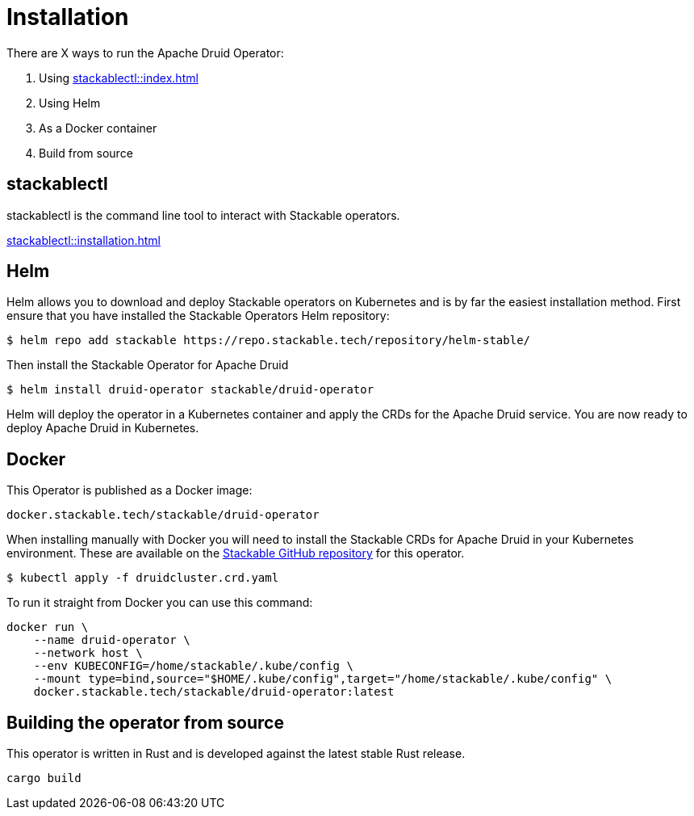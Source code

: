 = Installation

There are X ways to run the Apache Druid Operator:

1. Using xref:stackablectl::index.adoc[]

1. Using Helm

2. As a Docker container

3. Build from source

== stackablectl

stackablectl is the command line tool to interact with Stackable operators.

xref:stackablectl::installation.adoc[]

== Helm

Helm allows you to download and deploy Stackable operators on Kubernetes and is by far the easiest installation method. First ensure that you have installed the Stackable Operators Helm repository:
[source,bash]
----
$ helm repo add stackable https://repo.stackable.tech/repository/helm-stable/
----

Then install the Stackable Operator for Apache Druid
[source,bash]
----
$ helm install druid-operator stackable/druid-operator
----

Helm will deploy the operator in a Kubernetes container and apply the CRDs for the Apache Druid service. You are now ready to deploy Apache Druid in Kubernetes.


== Docker

This Operator is published as a Docker image:

[source]
----
docker.stackable.tech/stackable/druid-operator
----

When installing manually with Docker you will need to install the Stackable CRDs for Apache Druid in your Kubernetes environment. These are available on the https://github.com/stackabletech/druid-operator/tree/main/deploy/crd[Stackable GitHub repository]
for this operator.
[source]
----
$ kubectl apply -f druidcluster.crd.yaml
----

To run it straight from Docker you can use this command:
[source,bash]
----
docker run \
    --name druid-operator \
    --network host \
    --env KUBECONFIG=/home/stackable/.kube/config \
    --mount type=bind,source="$HOME/.kube/config",target="/home/stackable/.kube/config" \
    docker.stackable.tech/stackable/druid-operator:latest
----

== Building the operator from source

This operator is written in Rust and is developed against the latest stable Rust release.

[source]
----
cargo build
----
